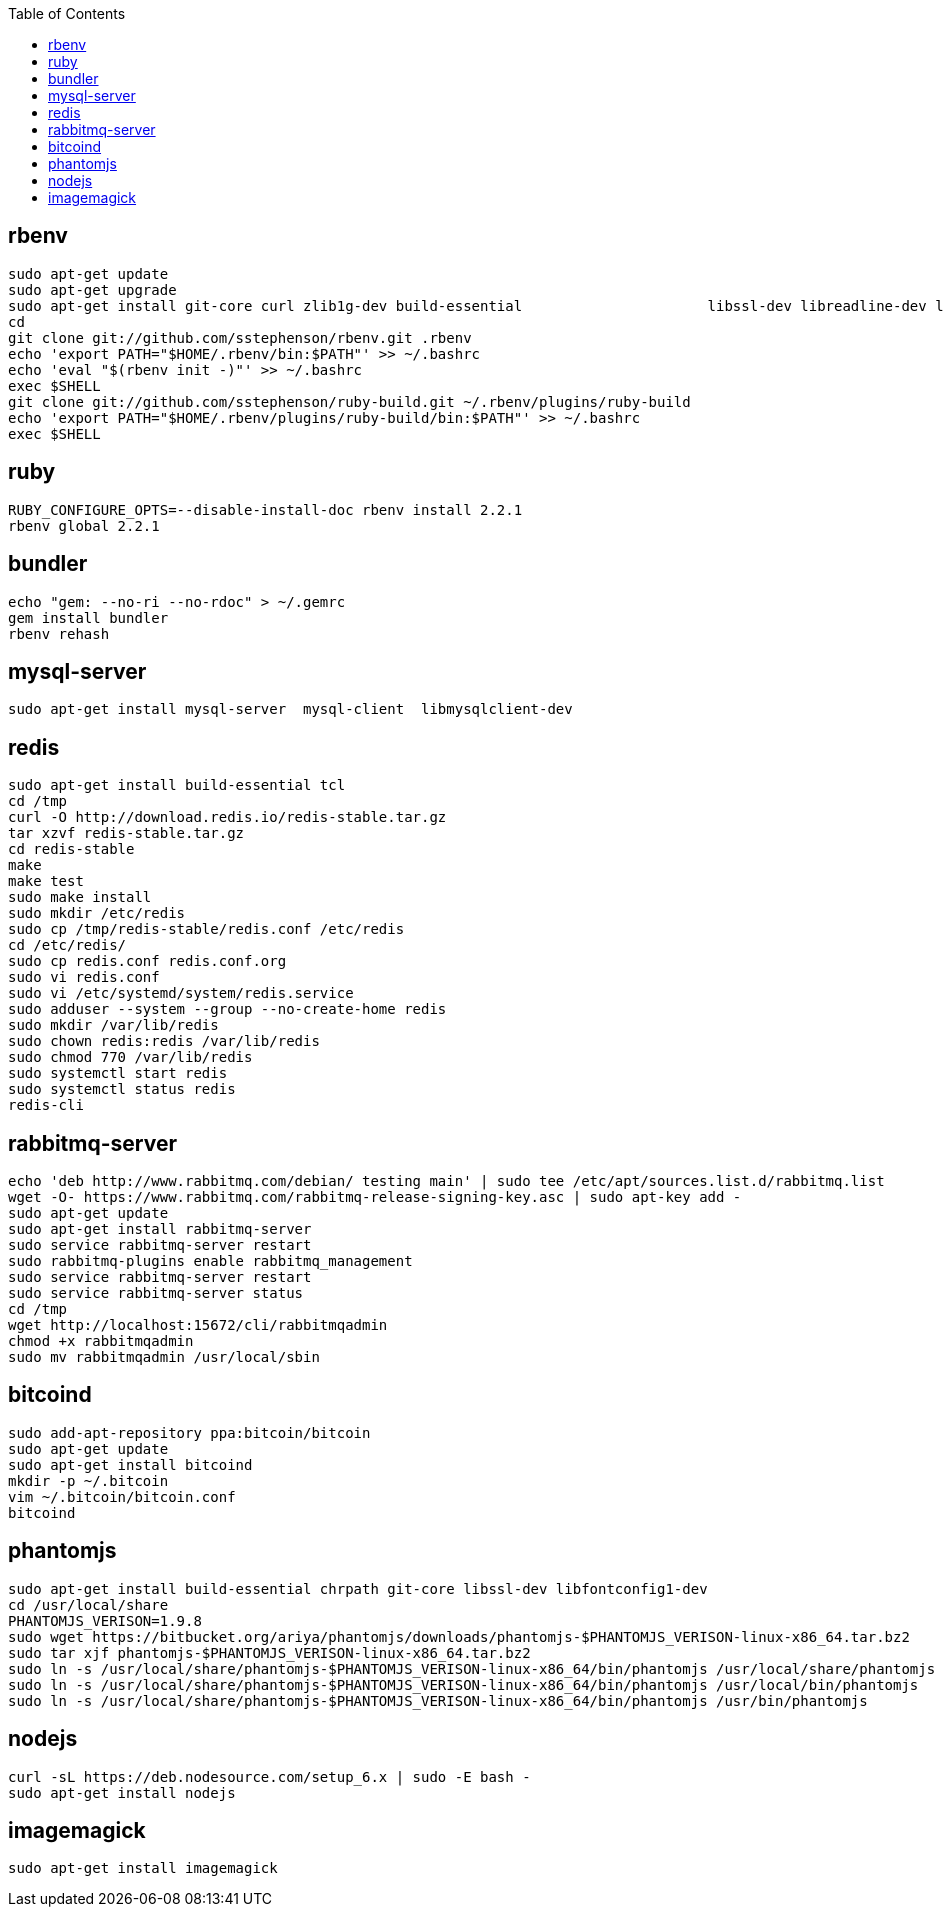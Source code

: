 :toc:

== rbenv
```
sudo apt-get update
sudo apt-get upgrade
sudo apt-get install git-core curl zlib1g-dev build-essential                      libssl-dev libreadline-dev libyaml-dev libsqlite3-dev sqlite3                      libxml2-dev libxslt1-dev libcurl4-openssl-dev                      python-software-properties libffi-dev
cd
git clone git://github.com/sstephenson/rbenv.git .rbenv
echo 'export PATH="$HOME/.rbenv/bin:$PATH"' >> ~/.bashrc
echo 'eval "$(rbenv init -)"' >> ~/.bashrc
exec $SHELL
git clone git://github.com/sstephenson/ruby-build.git ~/.rbenv/plugins/ruby-build
echo 'export PATH="$HOME/.rbenv/plugins/ruby-build/bin:$PATH"' >> ~/.bashrc
exec $SHELL
```

== ruby
```
RUBY_CONFIGURE_OPTS=--disable-install-doc rbenv install 2.2.1
rbenv global 2.2.1
```

== bundler
```
echo "gem: --no-ri --no-rdoc" > ~/.gemrc
gem install bundler
rbenv rehash
```

== mysql-server
```
sudo apt-get install mysql-server  mysql-client  libmysqlclient-dev
```

== redis
```
sudo apt-get install build-essential tcl
cd /tmp
curl -O http://download.redis.io/redis-stable.tar.gz
tar xzvf redis-stable.tar.gz
cd redis-stable
make
make test
sudo make install
sudo mkdir /etc/redis
sudo cp /tmp/redis-stable/redis.conf /etc/redis
cd /etc/redis/
sudo cp redis.conf redis.conf.org
sudo vi redis.conf
sudo vi /etc/systemd/system/redis.service
sudo adduser --system --group --no-create-home redis
sudo mkdir /var/lib/redis
sudo chown redis:redis /var/lib/redis
sudo chmod 770 /var/lib/redis
sudo systemctl start redis
sudo systemctl status redis
redis-cli
```

== rabbitmq-server
```
echo 'deb http://www.rabbitmq.com/debian/ testing main' | sudo tee /etc/apt/sources.list.d/rabbitmq.list
wget -O- https://www.rabbitmq.com/rabbitmq-release-signing-key.asc | sudo apt-key add -
sudo apt-get update
sudo apt-get install rabbitmq-server
sudo service rabbitmq-server restart
sudo rabbitmq-plugins enable rabbitmq_management
sudo service rabbitmq-server restart
sudo service rabbitmq-server status
cd /tmp
wget http://localhost:15672/cli/rabbitmqadmin
chmod +x rabbitmqadmin
sudo mv rabbitmqadmin /usr/local/sbin
```

== bitcoind
```
sudo add-apt-repository ppa:bitcoin/bitcoin
sudo apt-get update
sudo apt-get install bitcoind
mkdir -p ~/.bitcoin
vim ~/.bitcoin/bitcoin.conf
bitcoind
```

== phantomjs
```
sudo apt-get install build-essential chrpath git-core libssl-dev libfontconfig1-dev
cd /usr/local/share
PHANTOMJS_VERISON=1.9.8
sudo wget https://bitbucket.org/ariya/phantomjs/downloads/phantomjs-$PHANTOMJS_VERISON-linux-x86_64.tar.bz2
sudo tar xjf phantomjs-$PHANTOMJS_VERISON-linux-x86_64.tar.bz2
sudo ln -s /usr/local/share/phantomjs-$PHANTOMJS_VERISON-linux-x86_64/bin/phantomjs /usr/local/share/phantomjs
sudo ln -s /usr/local/share/phantomjs-$PHANTOMJS_VERISON-linux-x86_64/bin/phantomjs /usr/local/bin/phantomjs
sudo ln -s /usr/local/share/phantomjs-$PHANTOMJS_VERISON-linux-x86_64/bin/phantomjs /usr/bin/phantomjs
```

== nodejs
```
curl -sL https://deb.nodesource.com/setup_6.x | sudo -E bash -
sudo apt-get install nodejs
```

== imagemagick
```
sudo apt-get install imagemagick
```

